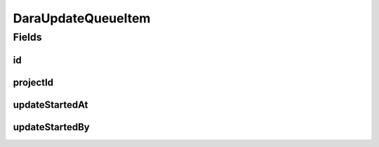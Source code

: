 .. java:import:: java.time LocalDateTime

.. java:import:: javax.validation.constraints NotEmpty

.. java:import:: org.springframework.data.annotation Id

.. java:import:: org.springframework.data.mongodb.core.index CompoundIndex

.. java:import:: org.springframework.data.mongodb.core.index CompoundIndexes

.. java:import:: org.springframework.data.mongodb.core.index Indexed

.. java:import:: org.springframework.data.mongodb.core.mapping Document

.. java:import:: eu.dzhw.fdz.metadatamanagement.common.domain AbstractRdcDomainObject

.. java:import:: lombok AllArgsConstructor

.. java:import:: lombok Builder

.. java:import:: lombok Data

.. java:import:: lombok EqualsAndHashCode

.. java:import:: lombok NoArgsConstructor

.. java:import:: lombok ToString

DaraUpdateQueueItem
===================

.. java:package:: eu.dzhw.fdz.metadatamanagement.projectmanagement.domain
   :noindex:

.. java:type:: @Document @CompoundIndexes @EqualsAndHashCode @ToString @NoArgsConstructor @Data @AllArgsConstructor @Builder public class DaraUpdateQueueItem extends AbstractRdcDomainObject

   Publishing metadata to \ `da|ra <https://www.da-ra.de/home/>`_\  will be done asynchronously and repeated as long as the update queue item has not been processed successfully and has therefore been deleted.

Fields
------
id
^^

.. java:field:: @Id private String id
   :outertype: DaraUpdateQueueItem

   The id of the update queue item. It is generated by the database.

projectId
^^^^^^^^^

.. java:field:: @NotEmpty @Indexed private String projectId
   :outertype: DaraUpdateQueueItem

   The id of the \ :java:ref:`DataAcquisitionProject`\  which needs to be sent to \ `da|ra <https://www.da-ra.de/home/>`_\ . Must not be empty and there must be at most one update queue item in the database for any project.

updateStartedAt
^^^^^^^^^^^^^^^

.. java:field:: private LocalDateTime updateStartedAt
   :outertype: DaraUpdateQueueItem

   Timestamp at which the update has been started.

updateStartedBy
^^^^^^^^^^^^^^^

.. java:field:: private String updateStartedBy
   :outertype: DaraUpdateQueueItem

   Id of the process who started the updated. Stored in order to avoid having multiple concurrent processes sending data to \ `da|ra <https://www.da-ra.de/home/>`_\ .

